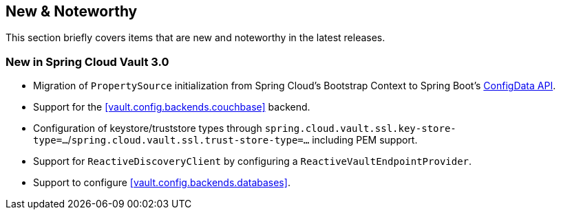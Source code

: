 [[new-noteworthy]]
== New & Noteworthy

This section briefly covers items that are new and noteworthy in the latest releases.

[[new-in-3.0.0]]
=== New in Spring Cloud Vault 3.0

* Migration of `PropertySource` initialization from Spring Cloud's Bootstrap Context to Spring Boot's <<vault.configdata,ConfigData API>>.
* Support for the <<vault.config.backends.couchbase>> backend.
* Configuration of keystore/truststore types through `spring.cloud.vault.ssl.key-store-type=…`/`spring.cloud.vault.ssl.trust-store-type=…` including PEM support.
* Support for `ReactiveDiscoveryClient` by configuring a `ReactiveVaultEndpointProvider`.
* Support to configure <<vault.config.backends.databases>>.
